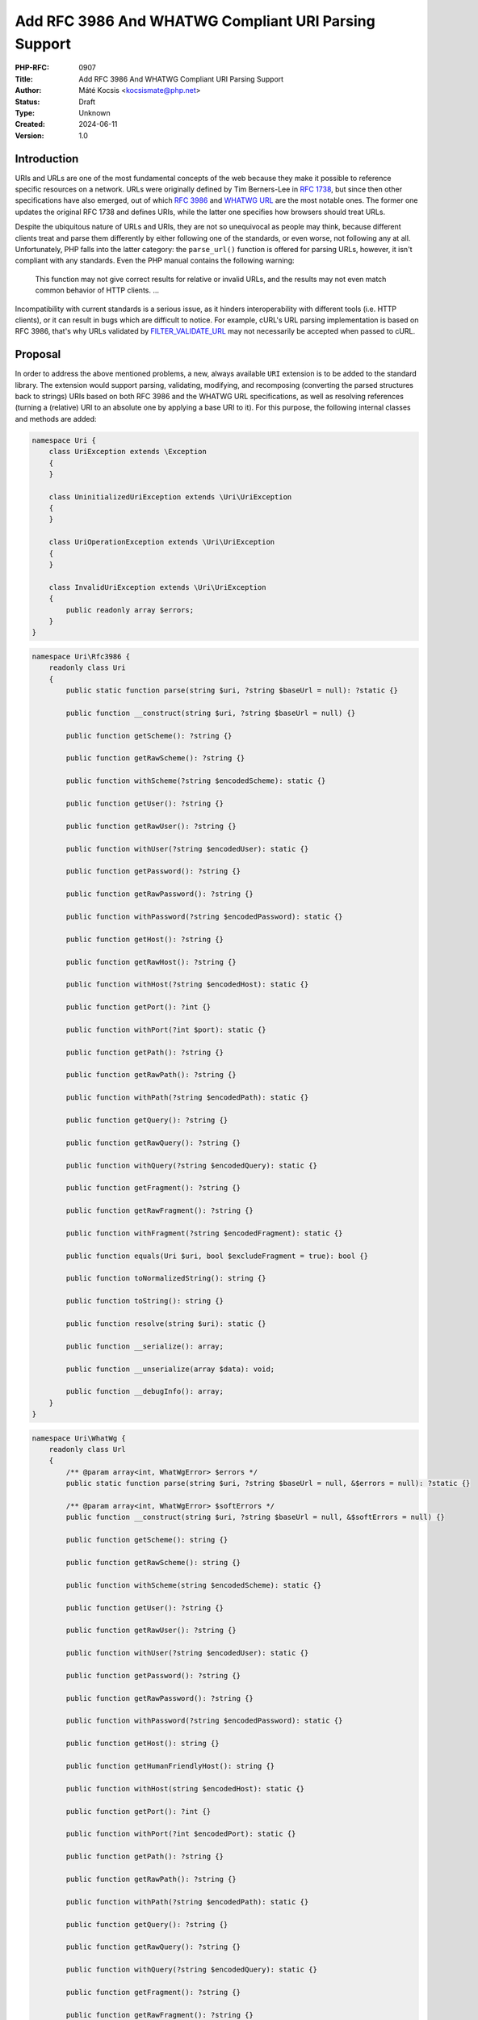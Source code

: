 Add RFC 3986 And WHATWG Compliant URI Parsing Support
=====================================================

:PHP-RFC: 0907
:Title: Add RFC 3986 And WHATWG Compliant URI Parsing Support
:Author: Máté Kocsis <kocsismate@php.net>
:Status: Draft
:Type: Unknown
:Created: 2024-06-11
:Version: 1.0

Introduction
------------

URIs and URLs are one of the most fundamental concepts of the web
because they make it possible to reference specific resources on a
network. URLs were originally defined by Tim Berners-Lee in `RFC
1738 <https://datatracker.ietf.org/doc/html/rfc1738>`__, but since then
other specifications have also emerged, out of which `RFC
3986 <https://datatracker.ietf.org/doc/html/rfc3986>`__ and `WHATWG
URL <https://url.spec.whatwg.org/#title>`__ are the most notable ones.
The former one updates the original RFC 1738 and defines URIs, while the
latter one specifies how browsers should treat URLs.

Despite the ubiquitous nature of URLs and URIs, they are not so
unequivocal as people may think, because different clients treat and
parse them differently by either following one of the standards, or even
worse, not following any at all. Unfortunately, PHP falls into the
latter category: the ``parse_url()`` function is offered for parsing
URLs, however, it isn't compliant with any standards. Even the PHP
manual contains the following warning:

    This function may not give correct results for relative or invalid
    URLs, and the results may not even match common behavior of HTTP
    clients. ...

Incompatibility with current standards is a serious issue, as it hinders
interoperability with different tools (i.e. HTTP clients), or it can
result in bugs which are difficult to notice. For example, cURL's URL
parsing implementation is based on RFC 3986, that's why URLs validated
by
`FILTER_VALIDATE_URL <https://www.php.net/manual/en/filter.constants.php#constant.filter-validate-url>`__
may not necessarily be accepted when passed to cURL.

Proposal
--------

In order to address the above mentioned problems, a new, always
available ``URI`` extension is to be added to the standard library. The
extension would support parsing, validating, modifying, and recomposing
(converting the parsed structures back to strings) URIs based on both
RFC 3986 and the WHATWG URL specifications, as well as resolving
references (turning a (relative) URI to an absolute one by applying a
base URI to it). For this purpose, the following internal classes and
methods are added:

.. code:: php

   namespace Uri {
       class UriException extends \Exception
       {
       }

       class UninitializedUriException extends \Uri\UriException
       {
       }

       class UriOperationException extends \Uri\UriException
       {
       }

       class InvalidUriException extends \Uri\UriException
       {
           public readonly array $errors;
       }
   }

.. code:: php

   namespace Uri\Rfc3986 {
       readonly class Uri
       {
           public static function parse(string $uri, ?string $baseUrl = null): ?static {}

           public function __construct(string $uri, ?string $baseUrl = null) {}

           public function getScheme(): ?string {}

           public function getRawScheme(): ?string {}

           public function withScheme(?string $encodedScheme): static {}

           public function getUser(): ?string {}

           public function getRawUser(): ?string {}

           public function withUser(?string $encodedUser): static {}

           public function getPassword(): ?string {}

           public function getRawPassword(): ?string {}

           public function withPassword(?string $encodedPassword): static {}

           public function getHost(): ?string {}

           public function getRawHost(): ?string {}

           public function withHost(?string $encodedHost): static {}

           public function getPort(): ?int {}

           public function withPort(?int $port): static {}

           public function getPath(): ?string {}

           public function getRawPath(): ?string {}

           public function withPath(?string $encodedPath): static {}

           public function getQuery(): ?string {}

           public function getRawQuery(): ?string {}

           public function withQuery(?string $encodedQuery): static {}

           public function getFragment(): ?string {}

           public function getRawFragment(): ?string {}

           public function withFragment(?string $encodedFragment): static {}

           public function equals(Uri $uri, bool $excludeFragment = true): bool {}

           public function toNormalizedString(): string {}

           public function toString(): string {}

           public function resolve(string $uri): static {}

           public function __serialize(): array;

           public function __unserialize(array $data): void;

           public function __debugInfo(): array;
       }
   }

.. code:: php

   namespace Uri\WhatWg {
       readonly class Url
       {
           /** @param array<int, WhatWgError> $errors */
           public static function parse(string $uri, ?string $baseUrl = null, &$errors = null): ?static {}

           /** @param array<int, WhatWgError> $softErrors */
           public function __construct(string $uri, ?string $baseUrl = null, &$softErrors = null) {}
       
           public function getScheme(): string {}

           public function getRawScheme(): string {}

           public function withScheme(string $encodedScheme): static {}

           public function getUser(): ?string {}

           public function getRawUser(): ?string {}

           public function withUser(?string $encodedUser): static {}

           public function getPassword(): ?string {}

           public function getRawPassword(): ?string {}

           public function withPassword(?string $encodedPassword): static {}

           public function getHost(): string {}

           public function getHumanFriendlyHost(): string {}

           public function withHost(string $encodedHost): static {}

           public function getPort(): ?int {}

           public function withPort(?int $encodedPort): static {}

           public function getPath(): ?string {}

           public function getRawPath(): ?string {}

           public function withPath(?string $encodedPath): static {}

           public function getQuery(): ?string {}

           public function getRawQuery(): ?string {}

           public function withQuery(?string $encodedQuery): static {}

           public function getFragment(): ?string {}

           public function getRawFragment(): ?string {}

           public function withFragment(?string $encodedFragment): static {}

           public function equals(Url $uri, bool $excludeFragment = true): bool {}

           public function toMachineFriendlyString(): string {}

           public function toHumanFriendlyString(): string {}

           public function resolve(string $uri): static {}

           public function __serialize(): array {}

           public function __unserialize(array $data): void {}

           public function __debugInfo(): array {}
       }

       enum WhatWgErrorType {
           case DomainToAscii;
           case DomainToUnicode;
           case DomainInvalidCodePoint;
           case HostInvalidCodePoint;
           case Ipv4EmptyPart;
           case Ipv4TooManyParts;
           case Ipv4NonNumericPart;
           case Ipv4NonDecimalPart;
           case Ipv4OutOfRangePart;
           case Ipv6Unclosed;
           case Ipv6InvalidCompression;
           case Ipv6TooManyPieces;
           case Ipv6MultipleCompression;
           case Ipv6InvalidCodePoint;
           case Ipv6TooFewPieces;
           case Ipv4InIpv6TooManyPieces;
           case Ipv4InIpv6InvalidCodePoint;
           case Ipv4InIpv6OutOfRangePart;
           case Ipv4InIpv6TooFewParts;
           case InvalidUrlUnit;
           case SpecialSchemeMissingFollowingSolidus;
           case MissingSchemeNonRelativeUrl;
           case InvalidReverseSoldius;
           case InvalidCredentials;
           case HostMissing;
           case PortOfOfRange;
           case PortInvalid;
           case FileInvalidWindowsDriveLetter;
           case FileInvalidWindowsDriveLetterHost;
       }

       readonly class WhatWgError
       {
           public string $context;
           public WhatWgErrorType $type;

           public function __construct(string $context, WhatWgErrorType $type) {}
       }
   }

API Design
----------

First and foremost, the new URI parsing API contains two URI
implementations, ``Uri\Rfc3986\Uri`` and ``Uri\WhatWg\Url``,
representing RFC 3986 and WHATWG URIs, respectively. Having separate
classes for the two specifications makes it possible to properly model
URIs with all their details and nuances. Actually, it could cause a
security vulnerability to have wrong assumptions about the origin of a
URI, as Daniel Stenberg (author of cURL) writes `in one of his blog
posts <https://daniel.haxx.se/blog/2022/01/10/dont-mix-url-parsers/>`__,
that's why at least in security-sensitive applications, it's very
important to explicitly require the usage of one specific standard.

Both built-in URI implementations support instantiation via two methods:

-  the constructor: It expects a required URI and an optional base URI
   parameter in order to support `reference
   resolution <http://tools.ietf.org/html/rfc3986#section-5>`__. In case
   of an invalid URI, a ``Uri\InvalidUriException`` is thrown.
-  a ``parse()`` factory method: It expects the same parameters as the
   constructor does, but in case of an invalid URI, ``null`` is returned
   instead of throwing an exception. Using this method is recommended
   for validating URIs and/or parsing URIs from untrusted input.

.. code:: php

   $uri = new Uri\Rfc3986\Uri("https://example.com"); // An RFC 3986 URI instance is created
   $uri = Uri\Rfc3986\Uri::parse("https://example.com"); // An RFC 3986 URI instance is created

   $uri = new Uri\Rfc3986\Uri("invalid uri"); // A Uri/InvalidUriException is thrown
   $uri = Uri\Rfc3986\Uri::parse("invalid uri"); // null is returned in case of an invalid URI

   $url = new Uri\WhatWg\Url("https://example.com"); // A WHATWG URL instance is created
   $url = Uri\WhatWg\Url::parse("https://example.com"); // A WHATWG URL instance is created

   $url = new Uri\WhatWg\Url("invalid uri"); // A Uri/InvalidUriException is thrown
   $url = Uri\WhatWg\Url::parse("invalid uri", null, $errors); // null is returned, and an array of WhatWgError objects are passed by reference to $errors

As it can be seen, ``Uri\WhatWg\Url::parse()`` can pass additional
information about the triggered validation errors by reference, `as
specified by WHATWG <https://url.spec.whatwg.org/#validation-error>`__.
In the example above, ``$errors`` will contain the following value:

.. code:: PHP

   array(1) {
     [0]=>
     object(Uri\WhatWg\WhatWgError)#1 (2) {
       ["context"]=>
       string(11) "invalid uri"
       ["type"]=>
       enum(Uri\WhatWg\WhatWgErrorType::MissingSchemeNonRelativeUrl)
     }
   }

However, it is also possible that a WHATWG URL can be parsed
successfully with some validation errors. When using the constructor,
only soft errors are passed by reference, while hard errors are thrown.
The following example demonstrates a soft error:

.. code:: PHP

   $softErrors = [];
   $url = new Uri\WhatWg\Url(" https://example.org", null, $softErrors);
   var_dump($url->toString());                       // https://example.org 
   var_dump($softErrors[0]->type);                   // enum(Uri\WhatWg\WhatWgErrorType::InvalidUrlUnit)

The two built-in URI implementations are
`readonly </rfc/readonly_classes>`__, and they have a respective private
property for each URI component. These URI components can be retrieved
via getters, and immutable modification is possible via "wither"
methods. While `property hooks </rfc/property-hooks>`__ and/or
`asymmetric visibility </rfc/asymmetric-visibility-v2>`__ would make it
possible to get rid of the getters, the position of this RFC is to still
go with regular ``get*()`` method calls as the conservative option,
especially because hooked properties cannot be readonly: the author of
this RFC believes that it's more important to guarantee the immutability
of URI implementations than to optimize performance via eliminating
(getter) method calls. Not to mention the fact that getters may benefit
from additional optional parameters in the future, if we would like to
have `more control on the encoding of the
output </rfc/url_parsing_api#how_special_characters_are_handled>`__.

.. code:: php

   $uri1 = new Uri\Rfc3986\Uri("https://example.com");
   $uri2 = $uri->withHost("test.com");

   echo $uri1->getHost();                            // example.com
   echo $uri2->getHost();                            // test.com

The above example demonstrates that withers create a new instance for
each modification, leaving the original object intact. However, an
exception is thrown if a modification resulted in an invalid URI. This
way, URIs can always stay valid:

.. code:: php

   $uri1 = new Uri\Rfc3986\Uri("https://example.com");
   $uri->withHost("/");                              // A Uri/InvalidUriException is thrown

Besides accessors, URI implementations contain a ``toString()`` method
too. This can be used for recomposing the URI components back to a
string. Why such a method is necessary at all? It's because the
recomposition process doesn't necessarily simply return the input URI,
but it applies some modifications to it. The WHATWG standard
specifically mandates the usage of quite some transformations (i.e.
removal of extraneous ``/`` characters in the scheme, lowercasing some
URI components, application of IDNA encoding). While some of the
transformations are also required by default for RFC 3986, they are less
frequent than for WHATWG.

.. code:: php

   $url = new Uri\WhatWg\Url("https://////example.com");

   echo $url->toString();                         // https://example.com

The attentive reader may have noticed that the examples used
``toString()`` instead of ``__toString()``. This is a deliberate design
decision not to add a ``__toString()`` method to the built-in URI
classes, as doing so would cause incorrect results when using equality
comparison (``==``). Given the following example:

.. code:: php

   $url = new Uri\WhatWg\Url("https://example.com");

   var_dump($url == 'HTTPS://example.com');

The output would be ``bool(false)`` if ``Uri\WhatWg\Url`` contained a
``__toString()`` method, because of the ``$uri`` object being
automatically converted to its string representation
(``https://example.com``) which is then compared against
``HTTPS://example.com``. However, as we will see in the following
paragraphs, the two URIs should be indeed equal, as a result of
normalization. Furthermore, equality of URIs usually disregards the
fragment component, thus a ``https://example.com#foo`` URI would also
yield a false positive result in the example.

As mentioned above, RFC 3986 has the notion of
`normalization <https://datatracker.ietf.org/doc/html/rfc3986#section-6.2.2>`__,
which is an optional process for canonizing different URIs identifying
the same resource to the same URI. Therefore, URI implementations may
support normalization via the ``normalize()`` method. E.g. the
``https:///////EXAMPLE.com`` and the ``HTTPS://example.com/`` URIs
identify the same resource, so implementations may normalize both of
them to ``https://example.com``. Implementations should apply some kind
of normalization techniques on the current URI (i.e. case normalization,
percent-decoding normalization etc.) and return a new instance. The
``toNormalizedString()`` method is a shorthand for
``$uri->normalize()->toString()``, and it's useful when one needs the
normalized string representation, but the URI components themselves
don't have to be modified.

Let's see an example for retrieving the normalized path component
(``foo/../bar`` becomes ``bar``):

.. code:: php

   $uri1 = new Uri\Rfc3986\Uri("https://EXAMPLE.COM/foo/../bar");
   $uri2 = $uri1->normalize();

   echo $uri1->getPath();                           // foo/../bar
   echo $uri2->getPath();                           // bar

Another example for the two ways to return the normalized string
representation of an URI:

.. code:: php

   $uri = new Uri\Rfc3986\Uri("https://EXAMPLE.COM/foo/../bar");

   echo $uri->toString();                          // https://EXAMPLE.COM/foo/../bar"
   echo $uri->normalize()->toString();             // https://example.com/bar
   echo $uri->toNormalizedString();                // https://example.com/bar

    Please note that only ``Uri\Rfc3986\Uri`` support this capability,
    since the WHATWG specification doesn't have the concept of optional
    normalization.

Normalization is especially important when it comes to comparing URIs
because it reduces the likelihood of false positive results, since URI
comparison is based on checking whether the URIs represent the same
resources. The ``equals()`` method can be used for comparing URIs.
First, the method only accept URI objects of the same specification,
since it doesn't make sense to compare URIs of different standards. Then
they normalize (if applicable) and recompose the URI represented by the
object as well as the URI received in the argument list to a string, and
checks whether the two strings match. By default, the fragment component
is disregarded.

.. code:: php

   // An RFC 3986 URI equals another RFC 3986 URI that has the same string representation after normalization
   new Uri\Rfc3986\Uri("https://example.COM")->equals(new Uri\Rfc3986\Uri("https://EXAMPLE.COM")));  // true

   // A WHATWG URL equals another WHATWG URL that has the same string representation after normalization
   new Uri\WhatWg\Url("https:////example.COM/")->equals(new Uri\WhatWg\Url("https://EXAMPLE.COM")));  // true

   // A URI cannot be compared against another URI of a different standard
   new Uri\Rfc3986\Uri("https://example.com/")->equals(new Uri\WhatWg\Url("https://example.com/"));  // throws TypeError

It should be noted that the ``equals()`` method could also accept URI
strings. It was a deliberate decision not to allow such arguments,
because it would be unclear how the comparison works in this case:
Should the passed in string be also normalized, or exact string match
should be performed? This is a question that don't have to be answered
when only a URI object parameter type is supported.

The same question - combined with the fact that the construct is not
supported in userland - led us not to overload the equality operator.

Last but not least, URIs support a ``resolve()`` method that is able to
resolve potentially relative URIs with the current object as the base
URI:

.. code:: php

   $uri = new Uri\Rfc3986\Uri("https://example.com");

   echo $uri->resolve("/foo")->toString();        //  https://example.com/foo

   $url = new Uri\WhatWg\Url("https://example.com");

   echo $url->resolve("/foo")->toString();        //  https://example.com/foo

This method is a shorthand for
``new get_class($uri)("/foo", $base->toString())``.

Naming considerations
---------------------

After multiple iterations, the RFC settled on using the
``Uri\Rfc3986\Uri`` and the ``Uri\WhatWg\Url`` class names at last. By
having different subnamespaces for the two specifications, it became
possible to group together all the WHATWG related classes
(``Uri\WhatWg\WhatWgErrorType``, ``Uri\WhatWg\WhatWgError``).
Additionally, the chosen class names (``Uri`` and ``Url``) try to
disambiguate how the two specifications actually work:

-  RFC 3986 works with actual relative URIs which don't have a scheme
-  WHATWG can only work with URLs (absolute URIs having a scheme)

The additional benefit of using different class names is that there is
no clash when both classes are imported in the same PHP file.

How special characters are handled?
-----------------------------------

Encoding and decoding special characters is a crucial aspect of URI
parsing. For this purpose, both RFC 3986 and WHATWG use
`percent-encoding <https://en.wikipedia.org/wiki/Percent-encoding>`__
(i.e. the ``%`` character is encoded as ``%25``). However, the two
standards differ significantly in this regard:

RFC 3986 defines that "URIs that differ in the replacement of an
unreserved character with its corresponding percent-encoded US-ASCII
octet are equivalent", which means that percent-encoded characters and
their decoded form are equivalent. On the contrary, WHATWG defines URL
equivalence by the equality of the serialized URLs, and never decodes
percent-encoded characters, except in the host. This implies that
percent-encoded characters are not equivalent to their decoded form
(except in the host).

The difference between RFC 3986 and WHATWG comes from the fact that the
point of view of a maintainer of the WHATWG specification is that
`webservers may legitimately choose to consider encoded and decoded
paths distinct, and a standard cannot force them not to do
so <https://github.com/whatwg/url/issues/606#issuecomment-926395864>`__.
This is a substantial BC break compared to RFC 3986, and it is actually
a source of confusion among users of the WHATWG specification based on
the large number of tickets related to this question.

Why a common URI interface is not supported?
--------------------------------------------

`PSR-7
UriInterface <https://www.php-fig.org/psr/psr-7/#35-psrhttpmessageuriinterface>`__
is currently the de-facto interface for representing URIs in userland.
That's why it seemed a good candidate for adoption at the first glance.
However, the current RFC didn't pursue to reuse it for the following
reasons:

-  PSR-7 strictly follows the RFC 3986 standard, and therefore only has
   a notion of
   `"userinfo" <https://datatracker.ietf.org/doc/html/rfc3986#section-3.2.1>`__,
   rather than `"user" and
   "password" <https://url.spec.whatwg.org/#url-representation>`__ which
   is used by the WHATWG specification.
-  PSR-7's ``UriInterface`` have non-nullable method return types except
   for ``UriInterface::getPort()`` whereas WHATWG specifically allows
   ``null`` values.

As an alternative, the RFC attempted to define a new URI interface
(called ``Uri\Uri``), but it turned out late in the RFC process that the
RFC 3986 and WHATWG specifications have so many smaller or bigger
differences between them that a common URI interface is not really
feasible to define.

Why query parameter manipulation is not supported?
--------------------------------------------------

It would be very useful for a URI implementation to support direct query
parameter manipulation. Actually, the WHATWG URL specification contains
a `URLSearchParams <https://url.spec.whatwg.org/#urlsearchparams>`__
interface that could be used for the purpose. However, the position of
this RFC is not to include this interface **yet** `for the following
reasons <https://externals.io/message/123997#124077>`__:

-  Query string parsing is a fuzzy area, since there is no established
   rules how to parse query strings
-  The ``URLSearchParams`` interface doesn't follow either RFC 1738, or
   RFC 3986
-  The already large scope of the RFC would increase even more

For all these reasons, the topic of query parameter manipulation should
be discussed as a followup to the current RFC.

Parser Library Choice
---------------------

Adding a WHATWG compliant URL parser to the standard library `was
originally attempted in
2023 <https://github.com/php/php-src/pull/11315>`__. The implementation
used `ADA URL parser <https://www.ada-url.com>`__ as its parser backend
which is known for its ultimate performance. At last, the proof of
concept was abandoned due to some technical limitations that weren't
possible to resolve.

Specifically, ADA is written in C++, and requires a compiler supporting
C++17 at least. Despite the fact that it has a C wrapper, its tight
compiler requirements would make it unprecedented, and practically
impossible to add the ``URI`` extension to PHP as a required extension,
because PHP has never had a C++ compiler dependency for the always
enabled extensions, only optional extensions (like ``Intl``) can be
written in C++.

The firm position of this RFC is that an URL parser extension should
always be available, therefore a different parser backend written in
pure C should be found. Fortunately, Niels Dossche proposed `PHP RFC:
DOM HTML5 parsing and serialization </rfc/domdocument_html5_parser>`__
not long after the experiment with ADA, and his work required bundling
parts of the `Lexbor <https://lexbor.com/>`__ browser engine. This
library is written in C, and coincidentally contains a WHATWG compliant
URL parsing submodule, therefore it makes it suitable to be used as the
library of choice.

For parsing URIs according to RFC 3986, the
`URIParser <https://github.com/uriparser/uriparser/>`__ library was
chosen. It is a lightweight and fast C library with no dependencies. It
uses the "new BSD license" which is compatible with the current PHP
license as well as the `PHP License Update
RFC <https://wiki.php.net/rfc/php_license_update>`__.

Plugability
-----------

The capability provided by ``parse_url()`` is used for multiple purposes
in the internal PHP source:

-  ``SoapClient::_doRequest()``: parsing the ``$location`` parameter as
   well as the value of the ``Location`` header
-  FTP/FTPS stream wrapper: ``parse_url()`` is used for connecting to an
   URL, renaming a file, following the ``Location`` header
-  ``FILTER_VALIDATE_URL``: validating URLs
-  SSL/TLS socket communication: parsing the target URL
-  GET/POST session: accepting the session ID from the query string,
   manipulating the output URL to automatically include the session ID
   (`Deprecate GET/POST sessions
   RFC </rfc/deprecate-get-post-sessions>`__

It would cause inconsistency and a security vulnerability if parsing of
URIs based on the two specifications referred above were supported in
userland, but the legacy ``parse_url()`` based behavior was kept
internally without the possibility to use the new API. That's why the
current RFC was designed with plugability in mind.

Specifically, supported parser backends would have to be registered by
using a similar method how `password hashing algorithms are
registered <https://wiki.php.net/rfc/password_registry>`__. On one hand,
this approach makes it possible for 3rd party extensions to leverage URI
parser backends other than the built-in ones (i.e. support for ADA URL
could also be added). But more importantly, an internal "interface" for
parsing and handling URIs is defined this way so that it now becomes
possible to configure the used backend for each use-case. Please note
that URI parser backend registration is only supported for internal
code: registering custom user-land implementations is not possible for
now, mainly in order to prevent a possible new attack surface.

While it would sound natural to add a php.ini configuration option to
configure the used parser backend globally, this option was rejected
during the discussion period of the RFC because it would result in
unsafe code that is controlled by global state: since any invoked piece
of code can change the used parser backend, one should always check the
current value of the config option before parsing URIs (and in case of
libraries, the original option should also be reset after usage).
Instead, the RFC proposes to add the following configuration options
that only affect a single use-case:

-  ``SoapClient::_doRequest()``: a new optional ``$uriParserClass``
   parameter is added accepting ``string`` or ``null`` arguments.
   ``Null`` represents the original (``parse_url()``) based method,
   while the new backends will be used when passing either
   ``Uri\Rfc3986\Uri::class`` or ``Uri\WhatWg\Url::class``.
-  FTP/FTPS stream wrapper: a new ``uri_parser_class`` stream context
   option is added
-  ``FILTER_VALIDATE_URL``: ``filter_*`` functions can be configured by
   passing a ``uri_parser_class`` key to the ``$options`` array
-  SSL/TLS socket communication: a new ``uri_parser_class`` stream
   context option is added
-  GET/POST session: since this feature is deprecated by (`Deprecate
   GET/POST sessions RFC </rfc/deprecate-get-post-sessions>`__, no
   configuration is added.

There are certain file-handling functions that can already accept URIs
as strings: these include ``file_get_contents()``, ``file()``,
``fopen()``. As per the current proposal, the URI parser can be supplied
in the ``$context`` parameter to these functions, but this approach is
somewhat tedious, especially if the URI already had to be parsed
previously (i.e. for validation purposes). Let's consider the following
example:

.. code:: php

   $url = $_GET['url'];
   validate_url($url);

   $context = stream_context_create([
       "uri_parser_class" => \Uri\Rfc3986\Uri::class,
   ]);
   $contents = file_get_contents($url, context: $context);

However, there are other much more convenient approaches, but the
current RFC still goes with the current, less ergonomic one, as going
either way would need more discussion, and a scope creep. The
improvement possibilities include passing URI instances to the functions
in question, or converting URIs to streams based on `Java's
example <https://docs.oracle.com/en/java/javase/21/docs/api/java.base/java/net/URL.html#openStream()>`__.

Performance Considerations
--------------------------

The implementation of ``parse_url()`` is optimized for performance. This
also means that it doesn't deal with validation properly and disregards
some edge cases. A fully standard compliant parser will generally be
slower than ``parse_url()``, because it has to execute more code.
Fortunately, this overhead is usually minimal thanks to the huge efforts
of the maintainers of the Lexbor and the uriparser libraries.

According to the rough benchmarks, the following results were measured:

Time of parsing of a basic URL (1000 times)
~~~~~~~~~~~~~~~~~~~~~~~~~~~~~~~~~~~~~~~~~~~

-  ``parse_url()``: ``0.000208 sec``
-  ``Uri\Rfc3986\Uri``: ``0.000311 sec``
-  ``Uri\WhatWg\Url``: ``0.000387 sec``

Time of parsing of a complex URL (1000 times)
~~~~~~~~~~~~~~~~~~~~~~~~~~~~~~~~~~~~~~~~~~~~~

-  ``parse_url()``: ``0.000962``
-  ``Uri\Rfc3986\Uri``: ``0.000911 sec``
-  ``Uri\WhatWg\Url``: ``0.000962 sec``

Examples in Other Languages
---------------------------

Go
~~

Even though Go's standard library ships with a ``net/url`` package
containing a ``url.Parse()`` function along with some utility functions,
unfortunately it's not highlighted in the documentation which
specification it conforms to. However, it's not very promising that the
manual mentions the following sentence:

    Trying to parse a hostname and path without a scheme is invalid but
    may not necessarily return an error, due to parsing ambiguities.

Java
~~~~

In Java, a
`URL <https://docs.oracle.com/en/java/javase/22/docs/api/java.base/java/net/URL.html>`__
class has been available from the beginning. Unfortunately, it's unclear
whether it adheres to any URI specification. Speaking about its design,
``URL`` itself is immutable, and somewhat peculiarly, it contains some
methods which can open a connection to the URL, or get its content.

Since Java 20, all of the ``URL`` constructors are deprecated in favor
of using ``URI.toURL()``. The
`URI <https://docs.oracle.com/en/java/javase/22/docs/api/java.base/java/net/URI.html>`__
class conforms to `RFC
2396 <https://datatracker.ietf.org/doc/html/rfc2396>`__ standard.

C#
~~

C# has an extensive support for URIs, although the
`documentation <https://learn.microsoft.com/en-us/dotnet/fundamentals/runtime-libraries/system-uri>`__
doesn't mention which the specification is uses. Uniquely, the standard
library offers advanced features such as a
`UriBuilder <https://learn.microsoft.com/en-us/dotnet/api/system.uribuilder?view=net-9.0>`__,
and `customizable URI
Parsers <https://learn.microsoft.com/en-us/dotnet/api/system.uriparser?view=net-9.0>`__.

NodeJS
~~~~~~

NodeJS recently added support for a decent WHATWG URL compliant `URL
parser <https://nodejs.org/api/url.html#the-whatwg-url-api>`__, built on
top of the ADA URL parser project.

Python
~~~~~~

Python also comes with built-in support for parsing URLs, made available
by the
`urllib.parse.urlparse <https://docs.python.org/3/library/urllib.parse.html#urllib.parse.urlparse>`__
and
`urllib.parse.urlsplit <https://docs.python.org/3/library/urllib.parse.html#urllib.parse.urlsplit>`__
functions. According to the documentation, "these functions incorporate
some aspects of both [the WHATWG URL and the RFC 3986 specifications],
but cannot be claimed compliant with either".

Backward Incompatible Changes
-----------------------------

None.

Proposed PHP Version(s)
-----------------------

The next minor PHP version (either PHP 8.5 or 9.0, whichever comes
first).

RFC Impact
----------

To SAPIs
~~~~~~~~

SAPIs should adopt the new internal API for parsing URIs instead of
using the existing ``php_url_parse*()`` API. Additionally, they should
add support for configuring the URI parsing backend.

To Existing Extensions
~~~~~~~~~~~~~~~~~~~~~~

Extensions should adopt the new internal API for parsing URIs instead of
using the existing ``php_url_parse*()`` API. Additionally, they should
add support for configuring the URI parsing backend.

To Opcache
~~~~~~~~~~

None.

Future Scope
------------

-  Support for new parser backends so that other libraries (like `Ada
   URL <https://www.ada-url.com/>`__, or
   `cURL <https://curl.se/libcurl/c/libcurl-url.html>`__) could also be
   used in addition to uriparser and Lexbor.
-  Support for an abstraction for manipulating query parameters, like
   `URLSearchParams <https://url.spec.whatwg.org/#urlsearchparams>`__
   defined by WHATWG
-  The ``parse_url()`` function can be deprecated at some distant point
   of time

References
----------

Discussion thread: https://externals.io/message/123997

Vote
----

The vote requires 2/3 majority in order to be accepted.

Question: Add the RFC 3986 and the WHATWG compliant URI API described above?
~~~~~~~~~~~~~~~~~~~~~~~~~~~~~~~~~~~~~~~~~~~~~~~~~~~~~~~~~~~~~~~~~~~~~~~~~~~~

Voting Choices
^^^^^^^^^^^^^^

-  yes
-  no

Additional Metadata
-------------------

:Implementation: https://github.com/php/php-src/pull/14461
:Original Authors: Máté Kocsis, kocsismate@php.net
:Original Status: Under Discussion
:Slug: url_parsing_api
:Wiki URL: https://wiki.php.net/rfc/url_parsing_api
